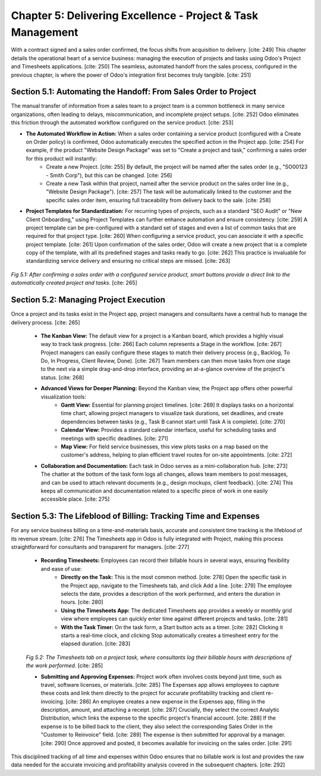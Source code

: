 Chapter 5: Delivering Excellence - Project & Task Management
================================================================

With a contract signed and a sales order confirmed, the focus shifts from acquisition to delivery. [cite: 249] This chapter details the operational heart of a service business: managing the execution of projects and tasks using Odoo's Project and Timesheets applications. [cite: 250] The seamless, automated handoff from the sales process, configured in the previous chapter, is where the power of Odoo's integration first becomes truly tangible. [cite: 251]

Section 5.1: Automating the Handoff: From Sales Order to Project
~~~~~~~~~~~~~~~~~~~~~~~~~~~~~~~~~~~~~~~~~~~~~~~~~~~~~~~~~~~~~~~~~

The manual transfer of information from a sales team to a project team is a common bottleneck in many service organizations, often leading to delays, miscommunication, and incomplete project setups. [cite: 252] Odoo eliminates this friction through the automated workflow configured on the service product. [cite: 253]

* **The Automated Workflow in Action:** When a sales order containing a service product (configured with a Create on Order policy) is confirmed, Odoo automatically executes the specified action in the Project app. [cite: 254] For example, if the product "Website Design Package" was set to "Create a project and task," confirming a sales order for this product will instantly:
    * Create a new Project. [cite: 255] By default, the project will be named after the sales order (e.g., "SO00123 - Smith Corp"), but this can be changed. [cite: 256]
    * Create a new Task within that project, named after the service product on the sales order line (e.g., "Website Design Package"). [cite: 257] The task will be automatically linked to the customer and the specific sales order item, ensuring full traceability from delivery back to the sale. [cite: 258]

* **Project Templates for Standardization:** For recurring types of projects, such as a standard "SEO Audit" or "New Client Onboarding," using Project Templates can further enhance automation and ensure consistency. [cite: 259] A project template can be pre-configured with a standard set of stages and even a list of common tasks that are required for that project type. [cite: 260] When configuring a service product, you can associate it with a specific project template. [cite: 261] Upon confirmation of the sales order, Odoo will create a new project that is a complete copy of the template, with all its predefined stages and tasks ready to go. [cite: 262] This practice is invaluable for standardizing service delivery and ensuring no critical steps are missed. [cite: 263]

.. figure:: /images/project_from_so.png
   :alt: The Project and Task smart buttons appearing on a confirmed Sales Order.
   :align: center
   :width: 80%

   *Fig 5.1: After confirming a sales order with a configured service product, smart buttons provide a direct link to the automatically created project and tasks.* [cite: 265]

Section 5.2: Managing Project Execution
~~~~~~~~~~~~~~~~~~~~~~~~~~~~~~~~~~~~~~~~~

Once a project and its tasks exist in the Project app, project managers and consultants have a central hub to manage the delivery process. [cite: 265]

    * **The Kanban View:** The default view for a project is a Kanban board, which provides a highly visual way to track task progress. [cite: 266] Each column represents a Stage in the workflow. [cite: 267] Project managers can easily configure these stages to match their delivery process (e.g., Backlog, To Do, In Progress, Client Review, Done). [cite: 267] Team members can then move tasks from one stage to the next via a simple drag-and-drop interface, providing an at-a-glance overview of the project's status. [cite: 268]

    * **Advanced Views for Deeper Planning:** Beyond the Kanban view, the Project app offers other powerful visualization tools:
        * **Gantt View:** Essential for planning project timelines. [cite: 269] It displays tasks on a horizontal time chart, allowing project managers to visualize task durations, set deadlines, and create dependencies between tasks (e.g., Task B cannot start until Task A is complete). [cite: 270]
        * **Calendar View:** Provides a standard calendar interface, useful for scheduling tasks and meetings with specific deadlines. [cite: 271]
        * **Map View:** For field service businesses, this view plots tasks on a map based on the customer's address, helping to plan efficient travel routes for on-site appointments. [cite: 272]

    * **Collaboration and Documentation:** Each task in Odoo serves as a mini-collaboration hub. [cite: 273] The chatter at the bottom of the task form logs all changes, allows team members to post messages, and can be used to attach relevant documents (e.g., design mockups, client feedback). [cite: 274] This keeps all communication and documentation related to a specific piece of work in one easily accessible place. [cite: 275]

Section 5.3: The Lifeblood of Billing: Tracking Time and Expenses
~~~~~~~~~~~~~~~~~~~~~~~~~~~~~~~~~~~~~~~~~~~~~~~~~~~~~~~~~~~~~~~~~~

For any service business billing on a time-and-materials basis, accurate and consistent time tracking is the lifeblood of its revenue stream. [cite: 276] The Timesheets app in Odoo is fully integrated with Project, making this process straightforward for consultants and transparent for managers. [cite: 277]

    * **Recording Timesheets:** Employees can record their billable hours in several ways, ensuring flexibility and ease of use:
        * **Directly on the Task:** This is the most common method. [cite: 278] Open the specific task in the Project app, navigate to the Timesheets tab, and click Add a line. [cite: 279] The employee selects the date, provides a description of the work performed, and enters the duration in hours. [cite: 280]
        * **Using the Timesheets App:** The dedicated Timesheets app provides a weekly or monthly grid view where employees can quickly enter time against different projects and tasks. [cite: 281]
        * **With the Task Timer:** On the task form, a Start button acts as a timer. [cite: 282] Clicking it starts a real-time clock, and clicking Stop automatically creates a timesheet entry for the elapsed duration. [cite: 283]

    .. figure:: /images/task_timesheet_entry.png
        :alt: Adding a timesheet line to a project task.
        :align: center
        :width: 80%

    *Fig 5.2: The Timesheets tab on a project task, where consultants log their billable hours with descriptions of the work performed.* [cite: 285]

    * **Submitting and Approving Expenses:** Project work often involves costs beyond just time, such as travel, software licenses, or materials. [cite: 285] The Expenses app allows employees to capture these costs and link them directly to the project for accurate profitability tracking and client re-invoicing. [cite: 286] An employee creates a new expense in the Expenses app, filling in the description, amount, and attaching a receipt. [cite: 287] Crucially, they select the correct Analytic Distribution, which links the expense to the specific project's financial account. [cite: 288] If the expense is to be billed back to the client, they also select the corresponding Sales Order in the "Customer to Reinvoice" field. [cite: 289] The expense is then submitted for approval by a manager. [cite: 290] Once approved and posted, it becomes available for invoicing on the sales order. [cite: 291]

This disciplined tracking of all time and expenses within Odoo ensures that no billable work is lost and provides the raw data needed for the accurate invoicing and profitability analysis covered in the subsequent chapters. [cite: 292]
